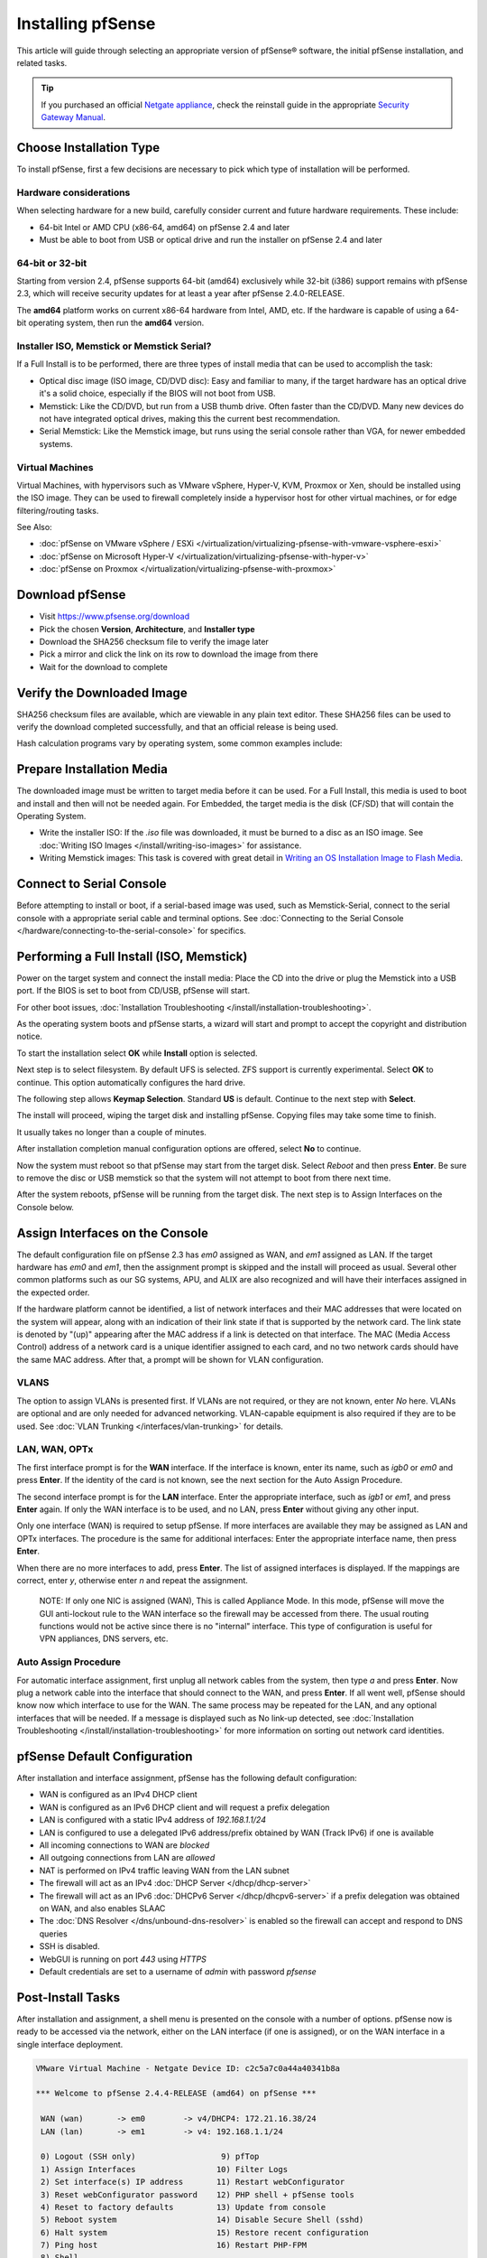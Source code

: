 Installing pfSense
==================

This article will guide through selecting an appropriate version of
pfSense® software, the initial pfSense installation, and related tasks.

.. tip:: If you purchased an official `Netgate appliance`_, check the reinstall
   guide in the appropriate `Security Gateway Manual`_.

Choose Installation Type
------------------------

To install pfSense, first a few decisions are necessary to pick which
type of installation will be performed.

Hardware considerations
~~~~~~~~~~~~~~~~~~~~~~~

When selecting hardware for a new build, carefully consider current and
future hardware requirements. These include:

-  64-bit Intel or AMD CPU (x86-64, amd64) on pfSense 2.4 and later
-  Must be able to boot from USB or optical drive and run the installer
   on pfSense 2.4 and later

64-bit or 32-bit
~~~~~~~~~~~~~~~~

Starting from version 2.4, pfSense supports 64-bit (amd64) exclusively
while 32-bit (i386) support remains with pfSense 2.3, which will receive
security updates for at least a year after pfSense 2.4.0-RELEASE.

The **amd64** platform works on current x86-64 hardware from Intel, AMD,
etc. If the hardware is capable of using a 64-bit operating system, then
run the **amd64** version.

Installer ISO, Memstick or Memstick Serial?
~~~~~~~~~~~~~~~~~~~~~~~~~~~~~~~~~~~~~~~~~~~

If a Full Install is to be performed, there are three types of install
media that can be used to accomplish the task:

-  Optical disc image (ISO image, CD/DVD disc): Easy and familiar to
   many, if the target hardware has an optical drive it's a solid
   choice, especially if the BIOS will not boot from USB.
-  Memstick: Like the CD/DVD, but run from a USB thumb drive. Often
   faster than the CD/DVD. Many new devices do not have integrated
   optical drives, making this the current best recommendation.
-  Serial Memstick: Like the Memstick image, but runs using the serial
   console rather than VGA, for newer embedded systems.

Virtual Machines
~~~~~~~~~~~~~~~~

Virtual Machines, with hypervisors such as VMware vSphere, Hyper-V, KVM,
Proxmox or Xen, should be installed using the ISO image. They can be
used to firewall completely inside a hypervisor host for other virtual
machines, or for edge filtering/routing tasks.

See Also:

-  :doc:`pfSense on VMware vSphere / ESXi </virtualization/virtualizing-pfsense-with-vmware-vsphere-esxi>`
-  :doc:`pfSense on Microsoft Hyper-V </virtualization/virtualizing-pfsense-with-hyper-v>`
-  :doc:`pfSense on Proxmox </virtualization/virtualizing-pfsense-with-proxmox>`

Download pfSense
----------------

- Visit https://www.pfsense.org/download
- Pick the chosen **Version**, **Architecture**, and **Installer type**
- Download the SHA256 checksum file to verify the image later
- Pick a mirror and click the link on its row to download the image
  from there
- Wait for the download to complete

Verify the Downloaded Image
---------------------------

SHA256 checksum files are available, which are viewable in any plain text
editor. These SHA256 files can be used to verify the download completed
successfully, and that an official release is being used.

Hash calculation programs vary by operating system, some common examples
include:

.. tabs::

   .. tab:: Windows

      Use `HashTab`_ to compare the value against the provided hash. With
      HashTab installed, right click on the downloaded file to access the **File
      Hashes** tab containing the **SHA256** hash, among others.

      .. tip:: If a SHA256 hash is not displayed, right click in the hash view
         and click **Settings**, then check the box for **SHA256** and click
         **OK**.

      The generated SHA256 hash from HashTab can be compared with the contents
      of the provided checksum.

      .. note:: It is also possible to use the Linux ``sha256sum`` or ``md5sum``
         commands within Cygwin if the Cygwin command prompt is launched as an
         Admin user.

   .. tab:: Mac OSX

      Use the ``shasum`` or ``md5`` command line utilities to generate a hash of
      the downloaded file.

      Example:

      .. code-block:: none

         shasum -a 256 pfSense-CE-2.4.4-RELEASE-p3-amd64.iso.gz

      The generated SHA256 hash can be compared with the contents of the
      provided **.sha256** checksum.

   .. tab:: Linux

      Use the ``sha256sum`` or ``md5sum`` command line utilities to generate a
      hash of the downloaded file.

      .. code-block:: none

         sha256sum pfSense-CE-2.4.4-RELEASE-p3-amd64.iso.gz

      The generated SHA256 hash can be compared with the contents of the
      provided **.sha256** checksum.

   .. tab:: FreeBSD

      Use the ``sha256`` or ``md5`` command line utilities to generate a
      hash of the downloaded file.

      .. code-block:: none

         sha256 pfSense-CE-2.4.4-RELEASE-p3-amd64.iso.gz

      The generated SHA256 hash can be compared with the contents of the
      provided **.sha256** checksum.

Prepare Installation Media
--------------------------

The downloaded image must be written to target media before it can be
used. For a Full Install, this media is used to boot and install and
then will not be needed again. For Embedded, the target media is the
disk (CF/SD) that will contain the Operating System.

-  Write the installer ISO: If the *.iso* file was downloaded, it must
   be burned to a disc as an ISO image. See :doc:`Writing ISO Images
   </install/writing-iso-images>` for assistance.
-  Writing Memstick images: This task is covered with great
   detail in `Writing an OS Installation Image to Flash Media`_.

Connect to Serial Console
-------------------------

Before attempting to install or boot, if a serial-based image was used,
such as Memstick-Serial, connect to the serial console with a
appropriate serial cable and terminal options. See :doc:`Connecting to the
Serial Console </hardware/connecting-to-the-serial-console>` for specifics.

Performing a Full Install (ISO, Memstick)
-----------------------------------------

Power on the target system and connect the install media: Place the CD
into the drive or plug the Memstick into a USB port. If the BIOS is set
to boot from CD/USB, pfSense will start.

For other boot issues, :doc:`Installation Troubleshooting </install/installation-troubleshooting>`.

As the operating system boots and pfSense starts, a wizard will start
and prompt to accept the copyright and distribution notice.

.. image:: /_static/install/screen_shot_2017-11-16_at_22.27.33.png
   :align: center

To start the installation select **OK** while **Install** option is
selected.

.. image:: /_static/install/screen_shot_2017-11-16_at_22.28.03.png
   :align: center

Next step is to select filesystem. By default UFS is selected. ZFS
support is currently experimental. Select **OK** to continue. This
option automatically configures the hard drive.

.. image:: /_static/install/screen_shot_2017-11-16_at_22.28.11.png
   :align: center

The following step allows **Keymap Selection**. Standard **US** is
default. Continue to the next step with **Select**.

.. image:: /_static/install/screen_shot_2017-11-16_at_22.28.08.png
   :align: center

The install will proceed, wiping the target disk and installing pfSense.
Copying files may take some time to finish.

.. image:: /_static/install/screen_shot_2017-11-16_at_22.28.13.png
   :align: center

It usually takes no longer than a couple of minutes.

.. image:: /_static/install/screen_shot_2017-11-16_at_22.28.17.png
   :align: center

After installation completion manual configuration options are offered,
select **No** to continue.

.. image:: /_static/install/screen_shot_2017-11-16_at_22.28.35.png
   :align: center

Now the system must reboot so that pfSense may start from the target
disk. Select *Reboot* and then press **Enter**. Be sure to remove the
disc or USB memstick so that the system will not attempt to boot from
there next time.

.. image:: /_static/install/screen_shot_2017-11-16_at_22.28.42.png
   :align: center

After the system reboots, pfSense will be running from the target disk.
The next step is to Assign Interfaces on the Console below.

Assign Interfaces on the Console
--------------------------------

The default configuration file on pfSense 2.3 has *em0* assigned as WAN,
and *em1* assigned as LAN. If the target hardware has *em0* and *em1*,
then the assignment prompt is skipped and the install will proceed as
usual. Several other common platforms such as our SG systems, APU, and
ALIX are also recognized and will have their interfaces assigned in the
expected order.

If the hardware platform cannot be identified, a list of network
interfaces and their MAC addresses that were located on the system will
appear, along with an indication of their link state if that is
supported by the network card. The link state is denoted by "(up)"
appearing after the MAC address if a link is detected on that interface.
The MAC (Media Access Control) address of a network card is a unique
identifier assigned to each card, and no two network cards should have
the same MAC address. After that, a prompt will be shown for VLAN
configuration.

VLANS
~~~~~

The option to assign VLANs is presented first. If VLANs are not
required, or they are not known, enter *No* here. VLANs are optional and
are only needed for advanced networking. VLAN-capable equipment is also
required if they are to be used. See :doc:`VLAN Trunking </interfaces/vlan-trunking>`
for details.

LAN, WAN, OPTx
~~~~~~~~~~~~~~

The first interface prompt is for the **WAN** interface. If the
interface is known, enter its name, such as *igb0* or *em0* and press
**Enter**. If the identity of the card is not known, see the next
section for the Auto Assign Procedure.

The second interface prompt is for the **LAN** interface. Enter the
appropriate interface, such as *igb1* or *em1*, and press **Enter**
again. If only the WAN interface is to be used, and no LAN, press
**Enter** without giving any other input.

Only one interface (WAN) is required to setup pfSense. If more
interfaces are available they may be assigned as LAN and OPTx
interfaces. The procedure is the same for additional interfaces: Enter
the appropriate interface name, then press **Enter**.

When there are no more interfaces to add, press **Enter**. The list of
assigned interfaces is displayed. If the mappings are correct, enter
*y*, otherwise enter *n* and repeat the assignment.

    NOTE: If only one NIC is assigned (WAN), This is called Appliance
    Mode. In this mode, pfSense will move the GUI anti-lockout rule to
    the WAN interface so the firewall may be accessed from there. The
    usual routing functions would not be active since there is no
    "internal" interface. This type of configuration is useful for VPN
    appliances, DNS servers, etc.

Auto Assign Procedure
~~~~~~~~~~~~~~~~~~~~~

For automatic interface assignment, first unplug all network cables from
the system, then type *a* and press **Enter**. Now plug a network cable
into the interface that should connect to the WAN, and press **Enter**.
If all went well, pfSense should know now which interface to use for the
WAN. The same process may be repeated for the LAN, and any optional
interfaces that will be needed. If a message is displayed such as No
link-up detected, see :doc:`Installation Troubleshooting </install/installation-troubleshooting>` for more information
on sorting out network card identities.

pfSense Default Configuration
-----------------------------

After installation and interface assignment, pfSense has the following
default configuration:

-  WAN is configured as an IPv4 DHCP client
-  WAN is configured as an IPv6 DHCP client and will request a prefix
   delegation
-  LAN is configured with a static IPv4 address of *192.168.1.1/24*
-  LAN is configured to use a delegated IPv6 address/prefix obtained by
   WAN (Track IPv6) if one is available
-  All incoming connections to WAN are *blocked*
-  All outgoing connections from LAN are *allowed*
-  NAT is performed on IPv4 traffic leaving WAN from the LAN subnet
-  The firewall will act as an IPv4 :doc:`DHCP Server </dhcp/dhcp-server>`
-  The firewall will act as an IPv6 :doc:`DHCPv6 Server </dhcp/dhcpv6-server>` if
   a prefix delegation was obtained on WAN, and also enables SLAAC
-  The :doc:`DNS Resolver </dns/unbound-dns-resolver>` is enabled so the
   firewall can accept and respond to DNS queries
-  SSH is disabled.
-  WebGUI is running on port *443* using *HTTPS*
-  Default credentials are set to a username of *admin* with password
   *pfsense*

Post-Install Tasks
------------------

After installation and assignment, a shell menu is presented on the
console with a number of options. pfSense now is ready to be accessed
via the network, either on the LAN interface (if one is assigned), or on
the WAN interface in a single interface deployment.

.. code-block:: console

  VMware Virtual Machine - Netgate Device ID: c2c5a7c0a44a40341b8a

  *** Welcome to pfSense 2.4.4-RELEASE (amd64) on pfSense ***

   WAN (wan)       -> em0        -> v4/DHCP4: 172.21.16.38/24
   LAN (lan)       -> em1        -> v4: 192.168.1.1/24

   0) Logout (SSH only)                  9) pfTop
   1) Assign Interfaces                 10) Filter Logs
   2) Set interface(s) IP address       11) Restart webConfigurator
   3) Reset webConfigurator password    12) PHP shell + pfSense tools
   4) Reset to factory defaults         13) Update from console
   5) Reboot system                     14) Disable Secure Shell (sshd)
   6) Halt system                       15) Restore recent configuration
   7) Ping host                         16) Restart PHP-FPM
   8) Shell

  Enter an option:

Connect to the GUI
~~~~~~~~~~~~~~~~~~

The WebGUI is used to configure the vast majority of items in pfSense.
It may be accessed by any modern browser, though Firefox and Chrome are
preferred.

Connect a client PC to the LAN of the firewall and ensure it obtained an
IP address. If it did not, it may be plugged into the wrong port.

Open a web browser and navigate to https://192.168.1.1/, using the
default username *admin* and password *pfsense* to login.

The first visit to the WebGUI will be redirected to the setup wizard,
which is also accessible at **System > Setup Wizard**. Proceed through
the wizard and configure things as desired.

Installation Troubleshooting
----------------------------

If the installation did not proceed as planned, see :doc:`Installation
Troubleshooting </install/installation-troubleshooting>` for help.

Additional Information
----------------------

For additional information on Installing pfSense, see the :doc:`/install/index`
section. The |book_link| and |hangout_link| also cover a variety of relevant
topics.

.. _HashTab: http://implbits.com/products/hashtab
.. _Netgate appliance: https://www.netgate.com/products/appliances
.. _Security Gateway Manual: https://docs.netgate.com/pfsense/en/latest/solutions
.. _Writing an OS Installation Image to Flash Media: https://docs.netgate.com/reference/create-flash-media.html